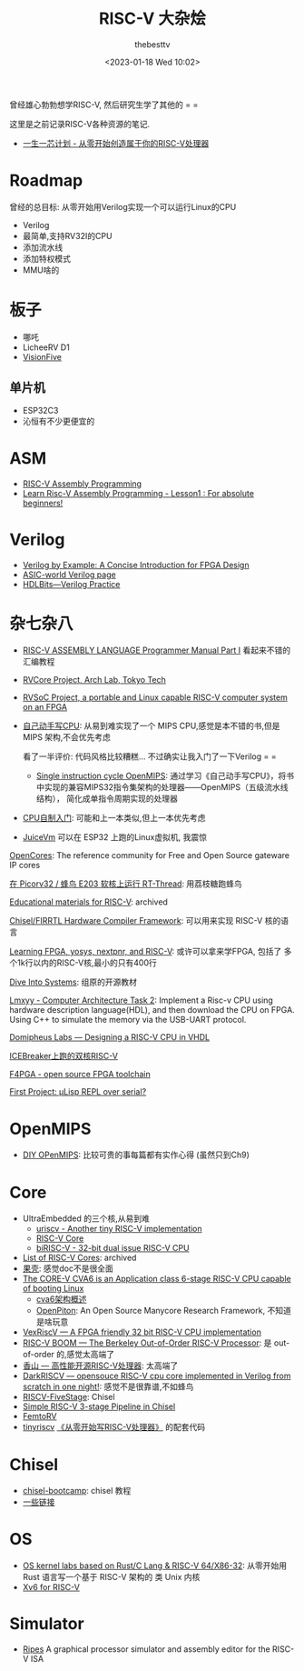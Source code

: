 #+title: RISC-V 大杂烩
#+date: <2023-01-18 Wed 10:02>
#+author: thebesttv

曾经雄心勃勃想学RISC-V, 然后研究生学了其他的 = =

这里是之前记录RISC-V各种资源的笔记.

- [[https://ysyx.oscc.cc/][一生一芯计划 - 从零开始创造属于你的RISC-V处理器]]

* Roadmap

曾经的总目标: 从零开始用Verilog实现一个可以运行Linux的CPU
- Verilog
- 最简单,支持RV32I的CPU
- 添加流水线
- 添加特权模式
- MMU啥的

* 板子

- 哪吒
- LicheeRV D1
- [[https://www.iceasy.com/3261/1022722251.shtml][VisionFive]]

** 单片机

- ESP32C3
- 沁恒有不少更便宜的

* ASM

- [[https://passlab.github.io/ITSC3181/resources/RISC-VAssemblyProgramming.html][RISC-V Assembly Programming]]
- [[https://www.youtube.com/watch?v=bEUMLh2lasE][Learn Risc-V Assembly Programming - Lesson1 : For absolute beginners!]]

* Verilog

- [[https://www.amazon.com/dp/0983497303][Verilog by Example: A Concise Introduction for FPGA Design]]
- [[http://www.asic-world.com/verilog/index.html][ASIC-world Verilog page]]
- [[https://hdlbits.01xz.net/wiki/Main_Page][HDLBits---Verilog Practice]]

* 杂七杂八

- [[https://shakti.org.in/docs/risc-v-asm-manual.pdf][RISC-V ASSEMBLY LANGUAGE Programmer Manual Part I]] 看起来不错的汇编教程
- [[https://www.arch.cs.titech.ac.jp/wk/rvcore/doku.php][RVCore Project, Arch Lab, Tokyo Tech]]
- [[https://www.arch.cs.titech.ac.jp/wk/rvsoc/doku.php][RVSoC Project, a portable and Linux capable RISC-V computer system
  on an FPGA]]

- [[https://book.douban.com/subject/25960657/][自己动手写CPU]]: 从易到难实现了一个 MIPS CPU,感觉是本不错的书,但是MIPS
  架构,不会优先考虑

  看了一半评价: 代码风格比较糟糕... 不过确实让我入门了一下Verilog = =
  - [[https://github.com/zach0zhang/Single_instruction_cycle_OpenMIPS][Single instruction cycle OpenMIPS]]: 通过学习《自己动手写CPU》，将书
    中实现的兼容MIPS32指令集架构的处理器——OpenMIPS（五级流水线结构），
    简化成单指令周期实现的处理器
- [[https://book.douban.com/subject/25780703/][CPU自制入门]]: 可能和上一本类似,但上一本优先考虑

- [[https://github.com/juiceRv/JuiceVm][JuiceVm]] 可以在 ESP32 上跑的Linux虚拟机, 我震惊

[[https://opencores.org/][OpenCores]]: The reference community for Free and Open Source gateware
IP cores

[[https://club.rt-thread.org/ask/article/2327.html][在 Picorv32 / 蜂鸟 E203 软核上运行 RT-Thread]]: 用荔枝糖跑蜂鸟

[[https://github.com/riscvarchive/educational-materials][Educational materials for RISC-V]]: archived

[[https://www.chisel-lang.org/][Chisel/FIRRTL Hardware Compiler Framework]]: 可以用来实现 RISC-V 核的语言

[[https://github.com/BrunoLevy/learn-fpga][Learning FPGA, yosys, nextpnr, and RISC-V]]: 或许可以拿来学FPGA, 包括了
多个1k行以内的RISC-V核,最小的只有400行

[[https://diveintosystems.org][Dive Into Systems]]: 组原的开源教材

[[https://github.com/lmxyy/Computer-Architecture-Task-2][Lmxyy - Computer Architecture Task 2]]: Implement a Risc-v CPU using
hardware description language(HDL), and then download the CPU on FPGA.
Using C++ to simulate the memory via the USB-UART protocol.

[[https://domipheus.com/blog/post/][Domipheus Labs --- Designing a RISC-V CPU in VHDL]]

[[https://twitter.com/sylefeb/status/1507104033902837766][ICEBreaker上跑的双核RISC-V]]

[[https://f4pga-examples.readthedocs.io/en/latest/][F4PGA - open source FPGA toolchain]]

[[https://www.reddit.com/r/RISCV/comments/ues63l/first_project_%CE%BClisp_repl_over_serial/][First Project: μLisp REPL over serial?]]

* OpenMIPS

- [[https://github.com/GundamBox/DIY_OpenMIPS][DIY OPenMIPS]]: 比较可贵的事每篇都有实作心得 (虽然只到Ch9)

* Core

- UltraEmbedded 的三个核,从易到难
  - [[https://github.com/ultraembedded/core_uriscv][uriscv - Another tiny RISC-V implementation]]
  - [[https://github.com/ultraembedded/riscv][RISC-V Core]]
  - [[https://github.com/ultraembedded/biriscv][biRISC-V - 32-bit dual issue RISC-V CPU]]
- [[https://github.com/riscvarchive/riscv-cores-list][List of RISC-V Cores]]: archived
- [[https://github.com/OSCPU/NutShell][果壳]]: 感觉doc不是很全面
- [[https://github.com/openhwgroup/cva6][The CORE-V CVA6 is an Application class 6-stage RISC-V CPU capable of booting Linux]]
  - [[https://sazczmh.github.io/sazc-tech-notes/cva6-analysis-notes/cva6-jia-gou-gai-shu/][cva6架构概述]]
  - [[http://parallel.princeton.edu/openpiton/][OpenPiton]]: An Open Source Manycore Research Framework, 不知道是啥玩意
- [[https://github.com/SpinalHDL/VexRiscv][VexRiscV --- A FPGA friendly 32 bit RISC-V CPU implementation]]
- [[https://boom-core.org/][RISC-V BOOM --- The Berkeley Out-of-Order RISC-V Processor]]: 是
  out-of-order 的,感觉太高端了
- [[https://github.com/OpenXiangShan/XiangShan][香山 --- 高性能开源RISC-V处理器]]: 太高端了
- [[https://github.com/darklife/darkriscv][DarkRISCV --- opensouce RISC-V cpu core implemented in Verilog from
  scratch in one night!]]: 感觉不是很靠谱,不如蜂鸟
- [[https://github.com/PeterAaser/RISCV-FiveStage][RISCV-FiveStage]]: Chisel
- [[https://github.com/ucb-bar/riscv-mini][Simple RISC-V 3-stage Pipeline in Chisel]]
- [[https://github.com/BrunoLevy/learn-fpga/blob/master/FemtoRV/README.md][FemtoRV]]
- [[https://github.com/liangkangnan/tinyriscv][tinyriscv]]
  [[https://liangkangnan.gitee.io/2020/04/29/%E4%BB%8E%E9%9B%B6%E5%BC%80%E5%A7%8B%E5%86%99RISC-V%E5%A4%84%E7%90%86%E5%99%A8/][《从零开始写RISC-V处理器》]] 的配套代码

* Chisel

- [[https://github.com/freechipsproject/chisel-bootcamp][chisel-bootcamp]]: chisel 教程
- [[https://news.ycombinator.com/item?id=19010109][一些链接]]

* OS

- [[https://github.com/chyyuu/os_kernel_lab][OS kernel labs based on Rust/C Lang & RISC-V 64/X86-32]]: 从零开始用
  Rust 语言写一个基于 RISC-V 架构的 类 Unix 内核
- [[https://github.com/mit-pdos/xv6-riscv][Xv6 for RISC-V]]

* Simulator

- [[https://github.com/mortbopet/Ripes][Ripes]] A graphical processor simulator and assembly editor for the RISC-V ISA
